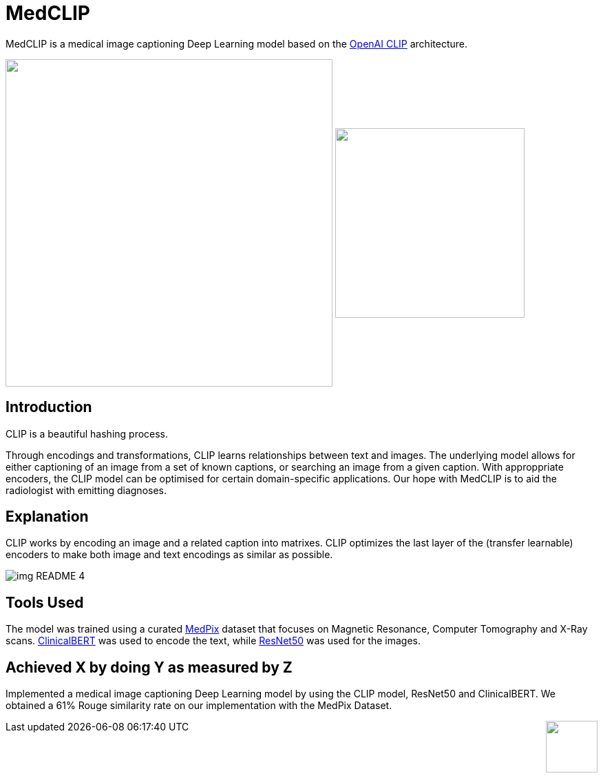 ﻿= MedCLIP
:toc:
:toc-placement!:
:imagesdir: imagedir/

ifdef::env-github[]
:tip-caption: :bulb:
:note-caption: :information_source:
:important-caption: :heavy_exclamation_mark:
:caution-caption: :fire:
:warning-caption: :warning:
endif::[]

MedCLIP is a medical image captioning Deep Learning model based on the https://github.com/openai/CLIP[OpenAI CLIP] architecture.

.Captioning an image.
++++
<img align="center" width="475px" src="imagedir/img_README_2.png?raw=true"/>
++++

.Image search is also possible.
++++
<img align="center" width="275px" src="imagedir/img_README_1.png?raw=true"/>
++++

== Introduction
CLIP is a beautiful hashing process.

Through encodings and transformations, CLIP learns relationships between text and images.
The underlying model allows for either captioning of an image from a set of known captions, or searching an image from a given caption.
With approppriate encoders, the CLIP model can be optimised for certain domain-specific applications. Our hope with MedCLIP is to aid the radiologist with emitting diagnoses.

== Explanation
CLIP works by encoding an image and a related caption into matrixes.
CLIP optimizes the last layer of the (transfer learnable) encoders to make both image and text encodings as similar as possible.

image::img_README_4.png[loading=lazy]


== Tools Used

The model was trained using a curated https://medpix.nlm.nih.gov[MedPix] dataset that focuses on Magnetic Resonance, Computer Tomography and X-Ray scans.
https://github.com/EmilyAlsentzer/clinicalBERT[ClinicalBERT] was used to encode the text, while
https://keras.io/api/applications/resnet/[ResNet50] was used for the images.

== Achieved X by doing Y as measured by Z

Implemented a medical image captioning Deep Learning model by using the CLIP model, ResNet50 and ClinicalBERT. We obtained a 61% Rouge similarity rate on our implementation with the MedPix Dataset.

++++
<img align="right" height="75px" src="imagedir/img_README_3.png?raw=true"/>
++++
